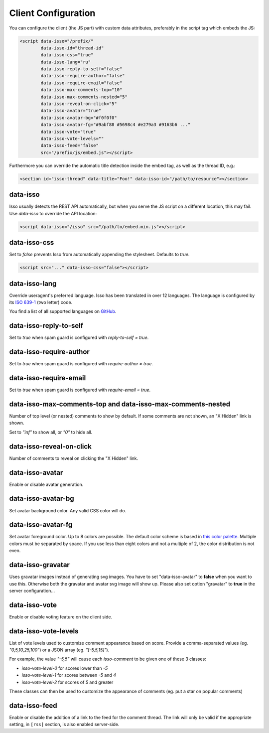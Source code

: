 Client Configuration
====================

You can configure the client (the JS part) with custom data attributes,
preferably in the script tag which embeds the JS:

.. code-block:: html

    <script data-isso="/prefix/"
            data-isso-id="thread-id"
            data-isso-css="true"
            data-isso-lang="ru"
            data-isso-reply-to-self="false"
            data-isso-require-author="false"
            data-isso-require-email="false"
            data-isso-max-comments-top="10"
            data-isso-max-comments-nested="5"
            data-isso-reveal-on-click="5"
            data-isso-avatar="true"
            data-isso-avatar-bg="#f0f0f0"
            data-isso-avatar-fg="#9abf88 #5698c4 #e279a3 #9163b6 ..."
            data-isso-vote="true"
            data-isso-vote-levels=""
            data-isso-feed="false"
            src="/prefix/js/embed.js"></script>

Furthermore you can override the automatic title detection inside
the embed tag, as well as the thread ID, e.g.:

.. code-block:: html

    <section id="isso-thread" data-title="Foo!" data-isso-id="/path/to/resource"></section>

data-isso
---------

Isso usually detects the REST API automatically, but when you serve the JS
script on a different location, this may fail. Use `data-isso` to
override the API location:

.. code-block:: html

    <script data-isso="/isso" src="/path/to/embed.min.js"></script>

data-isso-css
-------------

Set to `false` prevents Isso from automatically appending the stylesheet.
Defaults to `true`.

.. code-block:: html

    <script src="..." data-isso-css="false"></script>

data-isso-lang
--------------

Override useragent's preferred language. Isso has been translated in over 12
languages. The language is configured by its `ISO 639-1
<https://en.wikipedia.org/wiki/ISO_639-1>`_ (two letter) code.

You find a list of all supported languages on `GitHub
<https://github.com/posativ/isso/tree/master/isso/js/app/i18n>`_.

data-isso-reply-to-self
-----------------------

Set to `true` when spam guard is configured with `reply-to-self = true`.

data-isso-require-author
------------------------

Set to `true` when spam guard is configured with `require-author = true`.

data-isso-require-email
-----------------------

Set to `true` when spam guard is configured with `require-email = true`.

data-isso-max-comments-top and data-isso-max-comments-nested
------------------------------------------------------------

Number of top level (or nested) comments to show by default. If some
comments are not shown, an "X Hidden" link is shown.

Set to `"inf"` to show all, or `"0"` to hide all.

data-isso-reveal-on-click
-------------------------

Number of comments to reveal on clicking the "X Hidden" link.

data-isso-avatar
----------------

Enable or disable avatar generation.

data-isso-avatar-bg
-------------------

Set avatar background color. Any valid CSS color will do.

data-isso-avatar-fg
-------------------

Set avatar foreground color. Up to 8 colors are possible. The default color
scheme is based in `this color palette <http://colrd.com/palette/19308/>`_.
Multiple colors must be separated by space. If you use less than eight colors
and not a multiple of 2, the color distribution is not even.

data-isso-gravatar
------------------

Uses gravatar images instead of generating svg images. You have to set 
"data-isso-avatar" to **false** when you want to use this. Otherwise
both the gravatar and avatar svg image will show up. Please also set
option "gravatar" to **true** in the server configuration...

data-isso-vote
--------------

Enable or disable voting feature on the client side.

data-isso-vote-levels
---------------------

List of vote levels used to customize comment appearance based on score.
Provide a comma-separated values (eg. `"0,5,10,25,100"`) or a JSON array (eg. `"[-5,5,15]"`).

For example, the value `"-5,5"` will cause each `isso-comment` to be given one of these 3 classes:

- `isso-vote-level-0` for scores lower than `-5`
- `isso-vote-level-1` for scores between `-5` and `4`
- `isso-vote-level-2` for scores of `5` and greater

These classes can then be used to customize the appearance of comments (eg. put a star on popular comments)

data-isso-feed
--------------

Enable or disable the addition of a link to the feed for the comment
thread. The link will only be valid if the appropriate setting, in
``[rss]`` section, is also enabled server-side.
